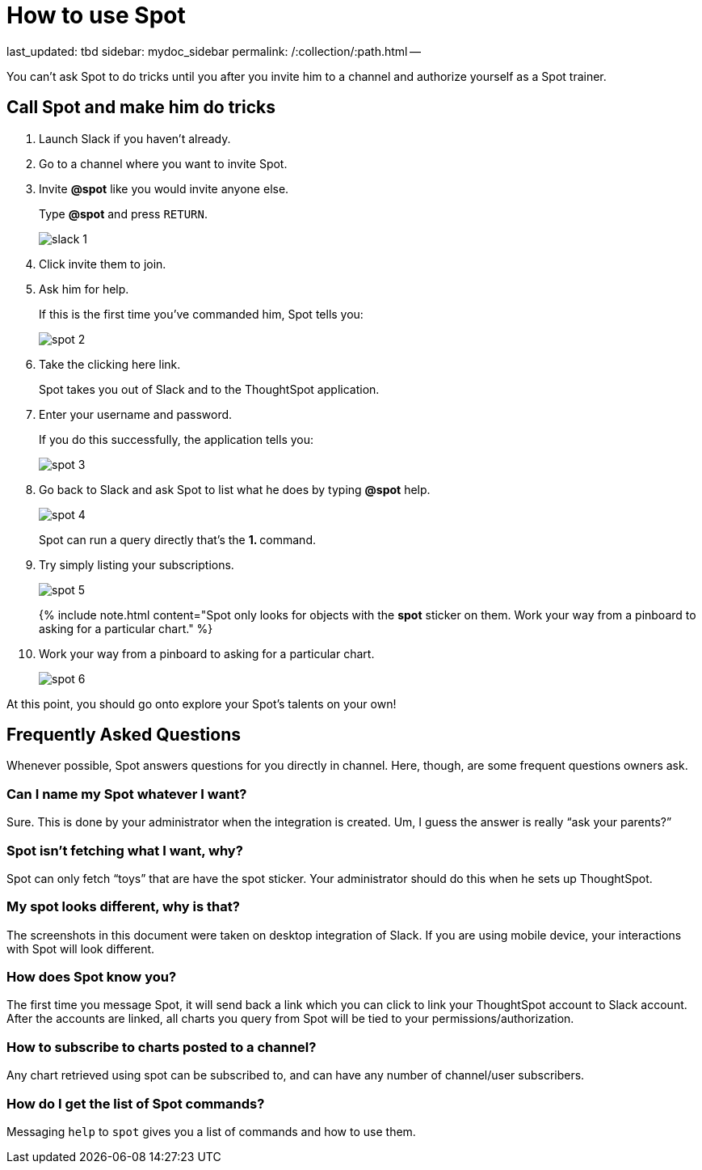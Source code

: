 = How to use Spot

last_updated: tbd sidebar: mydoc_sidebar permalink: /:collection/:path.html --

You can't ask Spot to do tricks until you after you invite him to a channel and authorize yourself as a Spot trainer.

== Call Spot and make him do tricks

. Launch Slack if you haven't already.
. Go to a channel where you want to invite Spot.
. Invite *&#64;spot* like you would invite anyone else.
+
Type *&#64;spot* and press `RETURN`.
+
image::{{ site.baseurl }}/images/slack-1.png[]

. Click invite them to join.
. Ask him for help.
+
If this is the first time you've commanded him, Spot tells you:
+
image::{{ site.baseurl }}/images/spot-2.png[]

. Take the clicking here link.
+
Spot takes you out of Slack and to the ThoughtSpot application.

. Enter your username and password.
+
If you do this successfully, the application tells you:
+
image::{{ site.baseurl }}/images/spot-3.png[]

. Go back to Slack and ask Spot to list what he does by typing *&#64;spot* help.
+
image::{{ site.baseurl }}/images/spot-4.png[]
+
Spot can run a query directly that's the **1.
+++<anything>+++** command.+++</anything>+++

. Try simply listing your subscriptions.
+
image::{{ site.baseurl }}/images/spot-5.png[]
+
{% include note.html content="Spot only looks for objects with the *spot* sticker on them.
Work your way from a pinboard to asking for a particular chart." %}

. Work your way from a pinboard to asking for a particular chart.
+
image::{{ site.baseurl }}/images/spot-6.png[]

At this point, you should go onto explore your Spot's talents on your own!

== Frequently Asked Questions

Whenever possible, Spot answers questions for you directly in channel.
Here, though, are some frequent questions owners ask.

=== Can I name my Spot whatever I want?

Sure.
This is done by your administrator when the integration is created.
Um, I guess the answer is really "`ask your parents?`"

=== Spot isn't fetching what I want, why?

Spot can only fetch "`toys`" that are have the spot sticker.
Your administrator should do this when he sets up ThoughtSpot.

=== My spot looks different, why is that?

The screenshots in this document were taken on desktop integration of Slack.
If you are using mobile device, your interactions with Spot will look different.

=== How does Spot know you?

The first time you message Spot, it will send back a link which you can click to link your ThoughtSpot account to Slack account.
After the accounts are linked, all charts you query from Spot will be tied to your permissions/authorization.

=== How to subscribe to charts posted to a channel?

Any chart retrieved using spot can be subscribed to, and can have any number of channel/user subscribers.

=== How do I get the list of Spot commands?

Messaging `help` to `spot` gives you a list of commands and how to use them.

